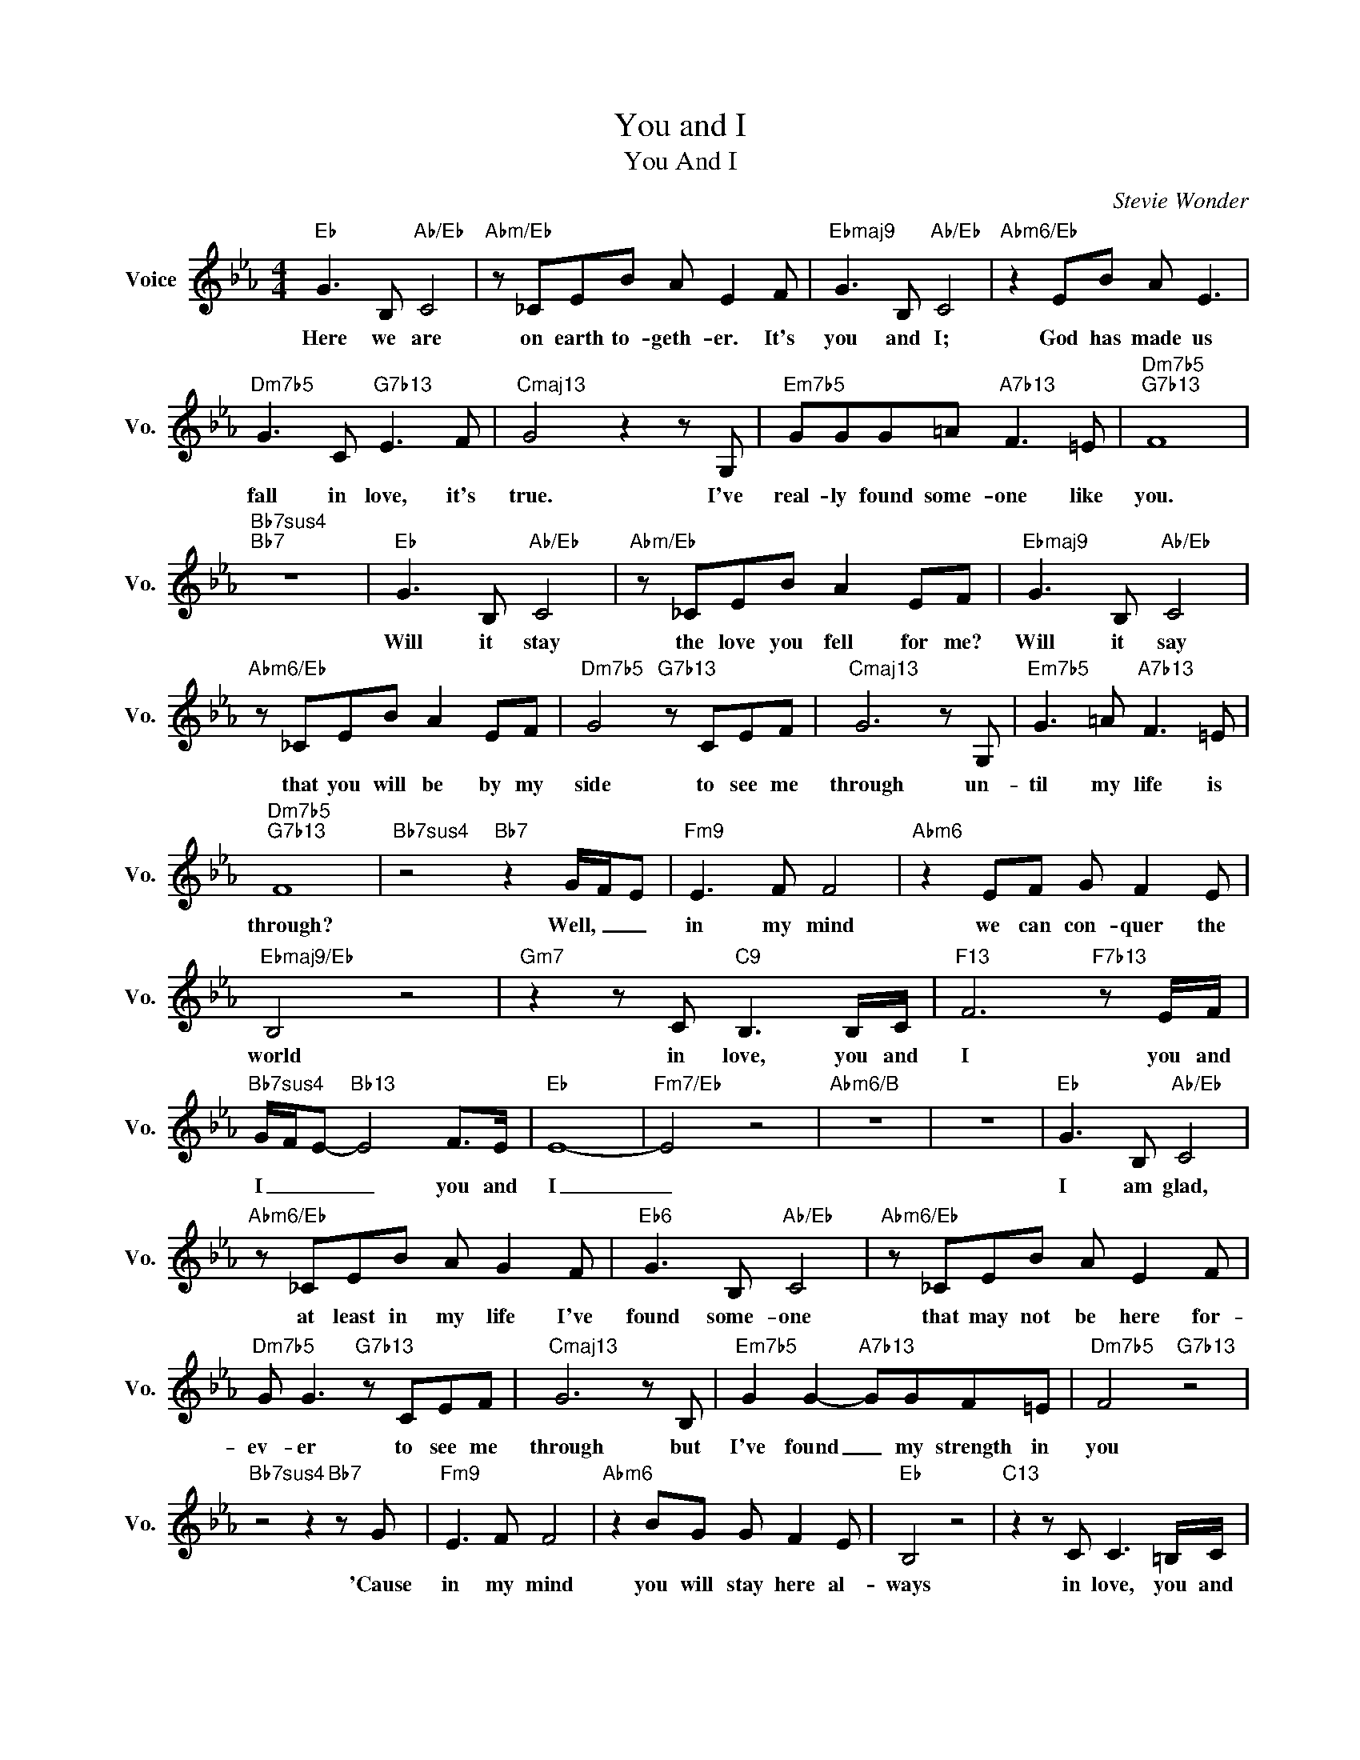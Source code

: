 X:1
T:You and I
T:You And I
C:Stevie Wonder
Z:All Rights Reserved
L:1/8
M:4/4
K:Eb
V:1 treble nm="Voice" snm="Vo."
%%MIDI program 0
V:1
"Eb" G3 B,"Ab/Eb" C4 |"Abm/Eb" z _CEB A E2 F |"Ebmaj9" G3 B,"Ab/Eb" C4 |"Abm6/Eb" z2 EB A E3 | %4
w: Here we are|on earth to- geth- er. It's|you and I;|God has made us|
"Dm7b5" G3 C"G7b13" E3 F |"Cmaj13" G4 z2 z G, |"Em7b5" GGG=A"A7b13" F3 =E |"Dm7b5""G7b13" F8 | %8
w: fall in love, it's|true. I've|real- ly found some- one like|you.|
"Bb7sus4""Bb7" z8 |"Eb" G3 B,"Ab/Eb" C4 |"Abm/Eb" z _CEB A2 EF |"Ebmaj9" G3 B,"Ab/Eb" C4 | %12
w: |Will it stay|the love you fell for me?|Will it say|
"Abm6/Eb" z _CEB A2 EF |"Dm7b5" G4"G7b13" z CEF |"Cmaj13" G6 z G, |"Em7b5" G3 =A"A7b13" F3 =E | %16
w: that you will be by my|side to see me|through un-|til my life is|
"Dm7b5""G7b13" F8 |"Bb7sus4" z4"Bb7" z2 G/F/E |"Fm9" E3 F F4 |"Abm6" z2 EF G F2 E | %20
w: through?|Well, _ _|in my mind|we can con- quer the|
"Ebmaj9/Eb" B,4 z4 |"Gm7" z2 z C"C9" B,3 B,/C/ |"F13" F6"F7b13" z E/F/ | %23
w: world|in love, you and|I you and|
"Bb7sus4" G/F/E-"Bb13" E4 F>E |"Eb" E8- |"Fm7/Eb" E4 z4 |"Abm6/B" z8 | z8 |"Eb" G3 B,"Ab/Eb" C4 | %29
w: I _ _ _ you and|I|_|||I am glad,|
"Abm6/Eb" z _CEB A G2 F |"Eb6" G3 B,"Ab/Eb" C4 |"Abm6/Eb" z _CEB A E2 F | %32
w: at least in my life I've|found some- one|that may not be here for-|
"Dm7b5" G G3"G7b13" z CEF |"Cmaj13" G6 z B, |"Em7b5" G2 G2-"A7b13" GGF=E |"Dm7b5" F4"G7b13" z4 | %36
w: ev- er to see me|through but|I've found _ my strength in|you|
"Bb7sus4" z4 z2"Bb7" z G |"Fm9" E3 F F4 |"Abm6" z2 BG G F2 E |"Eb" B,4 z4 |"C13" z2 z C C3 =B,/C/ | %41
w: 'Cause|in my mind|you will stay here al-|ways|in love, you and|
"F13" F6"F7b13" z E/F/ |"Bb7sus4" G6"Bb7b9" z G/A/ |"Ebmaj7" B6- BB/c/ |"Bbm7" _d3 e"Eb7b9" f2 e2 | %45
w: I, you and|I, you and|I _ you and|I. _ _ _|
"Fm7" ef f6- |"Abm6" f2 ef g f2 e |"Eb/Bb" B6 z _d |"Gm7b5" c6"C7b13" z B/c/ | %49
w: In my mind|_ we can con- quer the|world in|love, you and|
"F13" f4- f z"F7b13" ef |"Bb7sus4" g/f/ e3"Bb13" z2 g/4f/4ee/ |"Gbmaj9" e8- |"Ebmaj13" e8 |] %53
w: I _ you and|I _ _ you _ _ and|I.|_|

